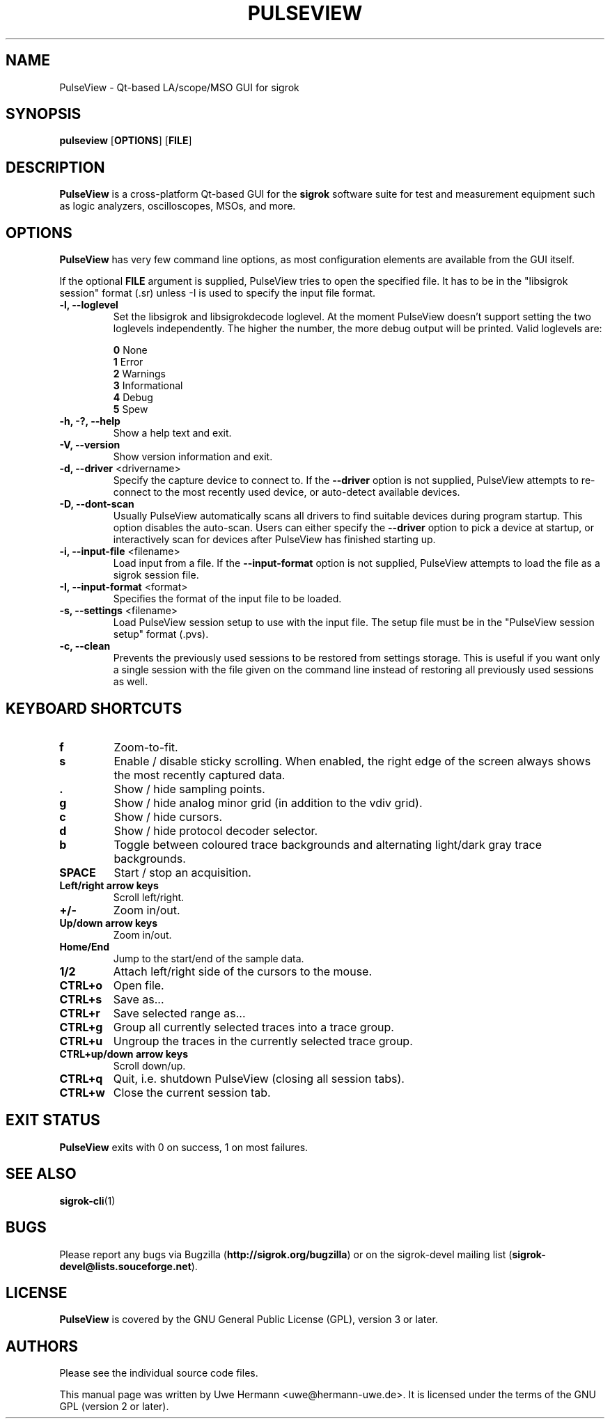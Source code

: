 .TH PULSEVIEW 1 "March 31, 2020"
.SH "NAME"
PulseView \- Qt-based LA/scope/MSO GUI for sigrok
.SH "SYNOPSIS"
.B pulseview \fR[\fBOPTIONS\fR] [\fBFILE\fR]
.SH "DESCRIPTION"
.B PulseView
is a cross-platform Qt-based GUI for the
.B sigrok
software suite for test and measurement equipment such as logic analyzers,
oscilloscopes, MSOs, and more.
.SH "OPTIONS"
.B PulseView
has very few command line options, as most configuration elements are
available from the GUI itself.
.sp
If the optional \fBFILE\fR argument is supplied, PulseView tries to open
the specified file. It has to be in the "libsigrok session" format (.sr)
unless -I is used to specify the input file format.
.TP
.B "\-l, \-\-loglevel"
Set the libsigrok and libsigrokdecode loglevel. At the moment PulseView
doesn't support setting the two loglevels independently. The higher the
number, the more debug output will be printed. Valid loglevels are:
.sp
\fB0\fP   None
.br
\fB1\fP   Error
.br
\fB2\fP   Warnings
.br
\fB3\fP   Informational
.br
\fB4\fP   Debug
.br
\fB5\fP   Spew
.TP
.B "\-h, \-?, \-\-help"
Show a help text and exit.
.TP
.B "\-V, \-\-version"
Show version information and exit.
.TP
.BR "\-d, \-\-driver " <drivername>
Specify the capture device to connect to. If the
.B \-\-driver
option is not supplied, PulseView attempts to re-connect to the
most recently used device, or auto-detect available devices.
.TP
.BR "\-D, \-\-dont\-scan "
Usually PulseView automatically scans all drivers to find suitable
devices during program startup. This option disables the auto-scan.
Users can either specify the
.B \-\-driver
option to pick a device at startup, or interactively scan for devices
after PulseView has finished starting up.
.TP
.BR "\-i, \-\-input\-file " <filename>
Load input from a file. If the
.B \-\-input\-format
option is not supplied, PulseView attempts to load the file as a sigrok session
file.
.TP
.BR "\-I, \-\-input\-format " <format>
Specifies the format of the input file to be loaded.
.TP
.BR "\-s, \-\-settings " <filename>
Load PulseView session setup to use with the input file. The setup file must be
in the "PulseView session setup" format (.pvs).
.TP
.BR "\-c, \-\-clean"
Prevents the previously used sessions to be restored from settings storage.
This is useful if you want only a single session with the file given on the
command line instead of restoring all previously used sessions as well.
.SH "KEYBOARD SHORTCUTS"
.TP
.B "f"
Zoom-to-fit.
.TP
.B "s"
Enable / disable sticky scrolling. When enabled, the right edge of the screen
always shows the most recently captured data.
.TP
.B "."
Show / hide sampling points.
.TP
.B "g"
Show / hide analog minor grid (in addition to the vdiv grid).
.TP
.B "c"
Show / hide cursors.
.TP
.B "d"
Show / hide protocol decoder selector.
.TP
.B "b"
Toggle between coloured trace backgrounds and alternating light/dark
gray trace backgrounds.
.TP
.B "SPACE"
Start / stop an acquisition.
.TP
.B "Left/right arrow keys"
Scroll left/right.
.TP
.B "+/-"
Zoom in/out.
.TP
.B "Up/down arrow keys"
Zoom in/out.
.TP
.B "Home/End"
Jump to the start/end of the sample data.
.TP
.B "1/2"
Attach left/right side of the cursors to the mouse.
.TP
.B "CTRL+o"
Open file.
.TP
.B "CTRL+s"
Save as...
.TP
.B "CTRL+r"
Save selected range as...
.TP
.B "CTRL+g"
Group all currently selected traces into a trace group.
.TP
.B "CTRL+u"
Ungroup the traces in the currently selected trace group.
.TP
.B "CTRL+up/down arrow keys"
Scroll down/up.
.TP
.B "CTRL+q"
Quit, i.e. shutdown PulseView (closing all session tabs).
.TP
.B "CTRL+w"
Close the current session tab.
.SH "EXIT STATUS"
.B PulseView
exits with 0 on success, 1 on most failures.
.SH "SEE ALSO"
\fBsigrok\-cli\fP(1)
.SH "BUGS"
Please report any bugs via Bugzilla
.RB "(" http://sigrok.org/bugzilla ")"
or on the sigrok\-devel mailing list
.RB "(" sigrok\-devel@lists.souceforge.net ")."
.SH "LICENSE"
.B PulseView
is covered by the GNU General Public License (GPL), version 3 or later.
.SH "AUTHORS"
Please see the individual source code files.
.PP
This manual page was written by Uwe Hermann <uwe@hermann\-uwe.de>.
It is licensed under the terms of the GNU GPL (version 2 or later).
